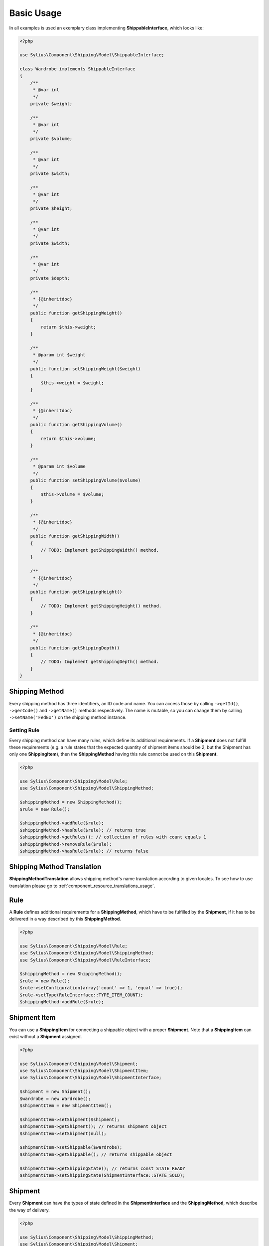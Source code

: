 .. _basic_usage:

Basic Usage
===========

In all examples is used an exemplary class implementing **ShippableInterface**, which looks like:

.. code-block:: php

    <?php

    use Sylius\Component\Shipping\Model\ShippableInterface;

    class Wardrobe implements ShippableInterface
    {
        /**
         * @var int
         */
        private $weight;

        /**
         * @var int
         */
        private $volume;

        /**
         * @var int
         */
        private $width;

        /**
         * @var int
         */
        private $height;

        /**
         * @var int
         */
        private $width;

        /**
         * @var int
         */
        private $depth;

        /**
         * {@inheritdoc}
         */
        public function getShippingWeight()
        {
            return $this->weight;
        }

        /**
         * @param int $weight
         */
        public function setShippingWeight($weight)
        {
            $this->weight = $weight;
        }

        /**
         * {@inheritdoc}
         */
        public function getShippingVolume()
        {
            return $this->volume;
        }

        /**
         * @param int $volume
         */
        public function setShippingVolume($volume)
        {
            $this->volume = $volume;
        }

        /**
         * {@inheritdoc}
         */
        public function getShippingWidth()
        {
            // TODO: Implement getShippingWidth() method.
        }

        /**
         * {@inheritdoc}
         */
        public function getShippingHeight()
        {
            // TODO: Implement getShippingHeight() method.
        }

        /**
         * {@inheritdoc}
         */
        public function getShippingDepth()
        {
            // TODO: Implement getShippingDepth() method.
        }
    }

Shipping Method
---------------

Every shipping method has three identifiers, an ID code and name. You can access those by calling ``->getId()``, ``->gerCode()`` and ``->getName()``
methods respectively. The name is mutable, so you can change them by calling  ``->setName('FedEx')`` on the shipping method instance.

Setting Rule
~~~~~~~~~~~~

Every shipping method can have many rules, which define its additional requirements. If a **Shipment** does not fulfill
these requirements (e.g. a rule states that the expected quantity of shipment items should be 2, but the Shipment has
only one **ShippingItem**), then the **ShippingMethod** having this rule cannot be used on this **Shipment**.

.. code-block:: php

    <?php

    use Sylius\Component\Shipping\Model\Rule;
    use Sylius\Component\Shipping\Model\ShippingMethod;

    $shippingMethod = new ShippingMethod();
    $rule = new Rule();

    $shippingMethod->addRule($rule);
    $shippingMethod->hasRule($rule); // returns true
    $shippingMethod->getRules(); // collection of rules with count equals 1
    $shippingMethod->removeRule($rule);
    $shippingMethod->hasRule($rule); // returns false

Shipping Method Translation
---------------------------

**ShippingMethodTranslation** allows shipping method's name translation according to given locales. To see how to use translation
please go to :ref:`component_resource_translations_usage`.

Rule
----

A **Rule** defines additional requirements for a **ShippingMethod**, which have to be fulfilled by the **Shipment**,
if it has to be delivered in a way described by this **ShippingMethod**.

.. code-block:: php

    <?php

    use Sylius\Component\Shipping\Model\Rule;
    use Sylius\Component\Shipping\Model\ShippingMethod;
    use Sylius\Component\Shipping\Model\RuleInterface;

    $shippingMethod = new ShippingMethod();
    $rule = new Rule();
    $rule->setConfiguration(array('count' => 1, 'equal' => true));
    $rule->setType(RuleInterface::TYPE_ITEM_COUNT);
    $shippingMethod->addRule($rule);


Shipment Item
-------------

You can use a **ShippingItem** for connecting a shippable object with a proper **Shipment**.
Note that a **ShippingItem** can exist without a **Shipment** assigned.

.. code-block:: php

    <?php

    use Sylius\Component\Shipping\Model\Shipment;
    use Sylius\Component\Shipping\Model\ShipmentItem;
    use Sylius\Component\Shipping\Model\ShipmentInterface;

    $shipment = new Shipment();
    $wardrobe = new Wardrobe();
    $shipmentItem = new ShipmentItem();

    $shipmentItem->setShipment($shipment);
    $shipmentItem->getShipment(); // returns shipment object
    $shipmentItem->setShipment(null);

    $shipmentItem->setShippable($wardrobe);
    $shipmentItem->getShippable(); // returns shippable object

    $shipmentItem->getShippingState(); // returns const STATE_READY
    $shipmentItem->setShippingState(ShipmentInterface::STATE_SOLD);

Shipment
--------

Every **Shipment** can have the types of state defined in the **ShipmentInterface** and the **ShippingMethod**,
which describe the way of delivery.

.. code-block:: php

    <?php

    use Sylius\Component\Shipping\Model\ShippingMethod;
    use Sylius\Component\Shipping\Model\Shipment;
    use Sylius\Component\Shipping\Model\ShipmentInterface;

    $shippingMethod = new ShippingMethod();

    $shipment = new Shipment();
    $shipment->getState(); // returns const checkout
    $shipment->setState(ShipmentInterface::STATE_CANCELLED);

    $shipment->setMethod($shippingMethod);
    $shipment->getMethod();

Adding shipment item
~~~~~~~~~~~~~~~~~~~~

You can add many shipment items to shipment, which connect shipment with shippable object.

.. code-block:: php

    <?php

    use Sylius\Component\Shipping\Model\Shipment;
    use Sylius\Component\Shipping\Model\ShipmentItem;

    $shipmentItem = new ShipmentItem();
    $shipment = new Shipment();

    $shipment->addItem($shipmentItem);
    $shipment->hasItem($shipmentItem); // returns true
    $shipment->getItems(); // returns collection of shipment items
    $shipment->getShippingItemCount(); // returns 1
    $shipment->removeItem($shipmentItem);

Tracking shipment
~~~~~~~~~~~~~~~~~

You can also define tracking code for your shipment:

.. code-block:: php

    <?php

    use Sylius\Component\Shipping\Model\Shipment;

    $shipment->isTracked();// returns false
    $shipment->setTracking('5346172074');
    $shipment->getTracking(); // returns 5346172074
    $shipment->isTracked();// returns true

.. _component_shipping_checker-rule-checker-interface:

RuleCheckerInterface
--------------------

This example shows how use an exemplary class implementing **RuleCheckerInterface**.

.. code-block:: php

    <?php

    use Sylius\Component\Shipping\Model\Shipment;
    use Sylius\Component\Shipping\Model\ShipmentItem;
    use Sylius\Component\Shipping\Model\Rule;
    use Sylius\Component\Shipping\Checker\ItemCountRuleChecker;

    $rule = new Rule();
    $rule->setConfiguration(array('count' => 5, 'equal' => true));

    $wardrobe = new Wardrobe();

    $shipmentItem = new ShipmentItem();
    $shipmentItem->setShippable($wardrobe);

    $shipment = new Shipment();
    $shipment->addItem($shipmentItem);

    $ruleChecker = new ItemCountRuleChecker();
    $ruleChecker->isEligible($shipment, $rule->getConfiguration()); // returns false, because
    // quantity of shipping item in shipment is smaller than count from rule's configuration

.. hint::
    You can read more about each of the available checkers in the :doc:`checkers` chapter.

Delegating calculation to correct calculator instance
-----------------------------------------------------

**DelegatingCalculator** class delegates the calculation of charge for particular shipping subject to a correct calculator instance,
based on the name defined on the shipping method. It uses **ServiceRegistry** to keep all calculators registered inside
container. The calculators are retrieved by name.

.. code-block:: php

    <?php

    use Sylius\Component\Shipping\Model\ShippingMethod;
    use Sylius\Component\Shipping\Calculator\DefaultCalculators;
    use Sylius\Component\Shipping\Calculator\PerItemRateCalculator;
    use Sylius\Component\Shipping\Calculator\FlexibleRateCalculator;
    use Sylius\Component\Shipping\Model\Shipment;
    use Sylius\Component\Shipping\Model\ShipmentItem;
    use Sylius\Component\Shipping\Calculator\DelegatingCalculator;
    use Sylius\Component\Registry\ServiceRegistry;

    $configuration = array(
        'first_item_cost'       => 1000,
        'additional_item_cost'  => 200,
        'additional_item_limit' => 2
    );
    $shippingMethod = new ShippingMethod();
    $shippingMethod->setConfiguration($configuration);
    $shippingMethod->setCalculator(DefaultCalculators::FLEXIBLE_RATE);

    $shipmentItem = new ShipmentItem();

    $shipment = new Shipment();
    $shipment->setMethod($shippingMethod);
    $shipment->addItem($shipmentItem);

    $flexibleRateCalculator = new FlexibleRateCalculator();
    $perItemRateCalculator = new PerItemRateCalculator();

    $calculatorRegistry = new ServiceRegistry(CalculatorInterface::class);
    $calculatorRegistry->register(DefaultCalculators::FLEXIBLE_RATE, $flexibleRateCalculator);
    $calculatorRegistry->register(DefaultCalculators::PER_ITEM_RATE, $perItemRateCalculator);

    $delegatingCalculators = new DelegatingCalculator($calculatorRegistry);
    $delegatingCalculators->calculate($shipment); // returns 1000

    $configuration2 = array('amount' => 200);
    $shippingMethod2 = new ShippingMethod();
    $shippingMethod2->setConfiguration($configuration2);
    $shippingMethod2->setCalculator(DefaultCalculators::PER_ITEM_RATE);

    $shipment->setMethod($shippingMethod2);
    $delegatingCalculators->calculate($shipment); // returns 200

.. caution::
       The method ``->register()`` and  ``->get()`` used in ``->calculate`` throw `InvalidArgumentException`_.
       The method ``->calculate`` throws `UndefinedShippingMethodException`_ when given shipment does not have a shipping method defined.

.. hint::
    You can read more about each of the available calculators in the :doc:`calculators` chapter.

.. _InvalidArgumentException: http://php.net/manual/en/class.invalidargumentexception.php
.. _UndefinedShippingMethodException: http://api.sylius.org/Sylius/Component/Shipping/Calculator/UndefinedShippingMethodException.html
